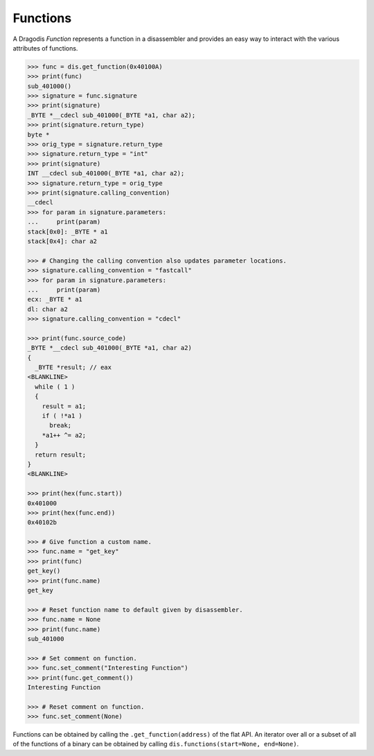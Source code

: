 Functions
=========

A Dragodis *Function* represents a function in a disassembler and provides
an easy way to interact with the various attributes of functions.

.. code:: python

    >>> func = dis.get_function(0x40100A)
    >>> print(func)
    sub_401000()
    >>> signature = func.signature
    >>> print(signature)
    _BYTE *__cdecl sub_401000(_BYTE *a1, char a2);
    >>> print(signature.return_type)
    byte *
    >>> orig_type = signature.return_type
    >>> signature.return_type = "int"
    >>> print(signature)
    INT __cdecl sub_401000(_BYTE *a1, char a2);
    >>> signature.return_type = orig_type
    >>> print(signature.calling_convention)
    __cdecl
    >>> for param in signature.parameters:
    ...     print(param)
    stack[0x0]: _BYTE * a1
    stack[0x4]: char a2

    >>> # Changing the calling convention also updates parameter locations.
    >>> signature.calling_convention = "fastcall"
    >>> for param in signature.parameters:
    ...     print(param)
    ecx: _BYTE * a1
    dl: char a2
    >>> signature.calling_convention = "cdecl"

    >>> print(func.source_code)
    _BYTE *__cdecl sub_401000(_BYTE *a1, char a2)
    {
      _BYTE *result; // eax
    <BLANKLINE>
      while ( 1 )
      {
        result = a1;
        if ( !*a1 )
          break;
        *a1++ ^= a2;
      }
      return result;
    }
    <BLANKLINE>

    >>> print(hex(func.start))
    0x401000
    >>> print(hex(func.end))
    0x40102b

    >>> # Give function a custom name.
    >>> func.name = "get_key"
    >>> print(func)
    get_key()
    >>> print(func.name)
    get_key

    >>> # Reset function name to default given by disassembler.
    >>> func.name = None
    >>> print(func.name)
    sub_401000

    >>> # Set comment on function.
    >>> func.set_comment("Interesting Function")
    >>> print(func.get_comment())
    Interesting Function

    >>> # Reset comment on function.
    >>> func.set_comment(None)


Functions can be obtained by calling the ``.get_function(address)`` of the flat API.
An iterator over all or a subset of all of the functions of a binary can be obtained
by calling ``dis.functions(start=None, end=None)``.

